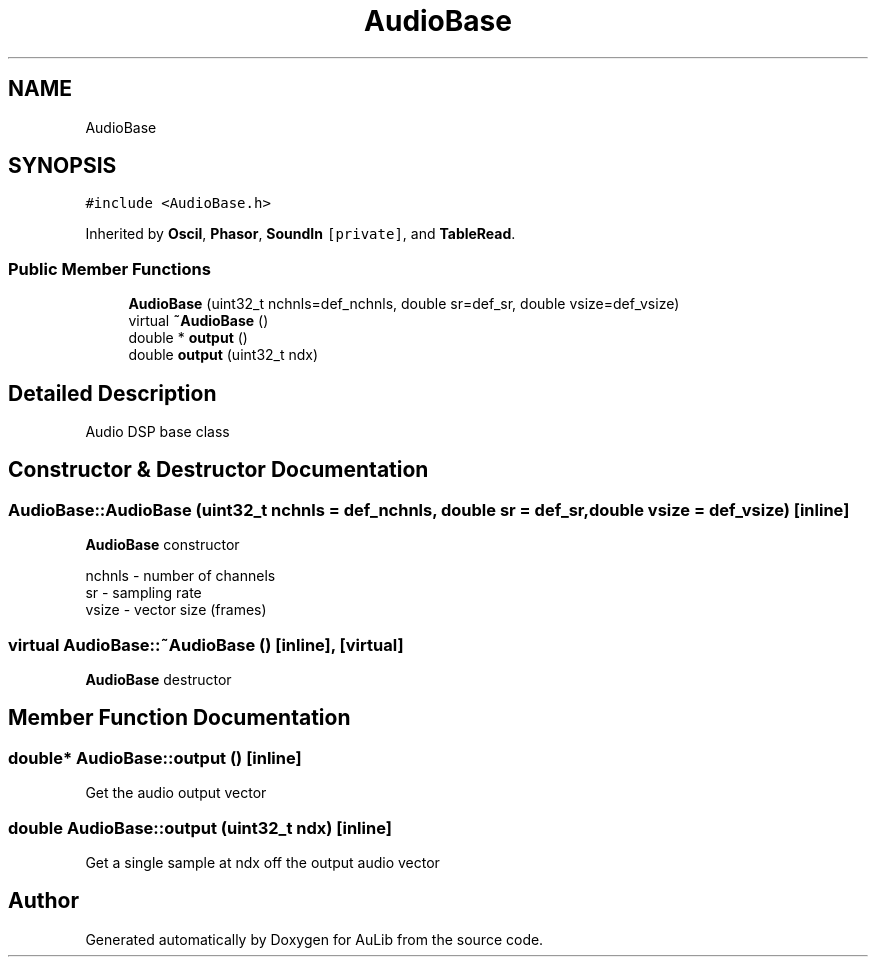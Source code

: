 .TH "AudioBase" 3 "Fri Dec 9 2016" "Version 0.0" "AuLib" \" -*- nroff -*-
.ad l
.nh
.SH NAME
AudioBase
.SH SYNOPSIS
.br
.PP
.PP
\fC#include <AudioBase\&.h>\fP
.PP
Inherited by \fBOscil\fP, \fBPhasor\fP, \fBSoundIn\fP\fC [private]\fP, and \fBTableRead\fP\&.
.SS "Public Member Functions"

.in +1c
.ti -1c
.RI "\fBAudioBase\fP (uint32_t nchnls=def_nchnls, double sr=def_sr, double vsize=def_vsize)"
.br
.ti -1c
.RI "virtual \fB~AudioBase\fP ()"
.br
.ti -1c
.RI "double * \fBoutput\fP ()"
.br
.ti -1c
.RI "double \fBoutput\fP (uint32_t ndx)"
.br
.in -1c
.SH "Detailed Description"
.PP 
Audio DSP base class 
.SH "Constructor & Destructor Documentation"
.PP 
.SS "AudioBase::AudioBase (uint32_t nchnls = \fCdef_nchnls\fP, double sr = \fCdef_sr\fP, double vsize = \fCdef_vsize\fP)\fC [inline]\fP"
\fBAudioBase\fP constructor 
.br

.br
nchnls - number of channels 
.br
sr - sampling rate 
.br
vsize - vector size (frames) 
.br

.SS "virtual AudioBase::~AudioBase ()\fC [inline]\fP, \fC [virtual]\fP"
\fBAudioBase\fP destructor 
.SH "Member Function Documentation"
.PP 
.SS "double* AudioBase::output ()\fC [inline]\fP"
Get the audio output vector 
.SS "double AudioBase::output (uint32_t ndx)\fC [inline]\fP"
Get a single sample at ndx off the output audio vector 

.SH "Author"
.PP 
Generated automatically by Doxygen for AuLib from the source code\&.
